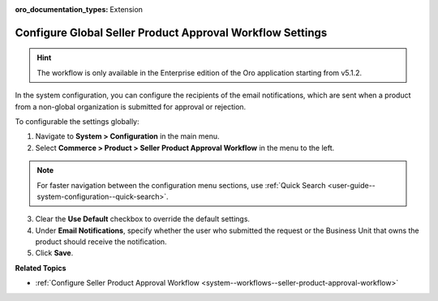 :oro_documentation_types: Extension

.. _system-configuration--commerce--product--seller-product-approval-workflow:

Configure Global Seller Product Approval Workflow Settings
==========================================================

.. hint:: The workflow is only available in the Enterprise edition of the Oro application starting from v5.1.2.

In the system configuration, you can configure the recipients of the email notifications, which are sent when a product from a non-global organization is submitted for approval or rejection.

To configurable the settings globally:

1. Navigate to **System > Configuration** in the main menu.
2. Select **Commerce > Product > Seller Product Approval Workflow** in the menu to the left.

.. note::
   For faster navigation between the configuration menu sections, use :ref:`Quick Search <user-guide--system-configuration--quick-search>`.

.. image:: /user/img/system/workflows/seller-product-approval/seller-product-flow-config.png
   :alt: Global configurable product settings

3. Clear the **Use Default** checkbox to override the default settings.

4. Under **Email Notifications**, specify whether the user who submitted the request or the Business Unit that owns the product should receive the notification.

5. Click **Save**.


**Related Topics**

* :ref:`Configure Seller Product Approval Workflow <system--workflows--seller-product-approval-workflow>`


